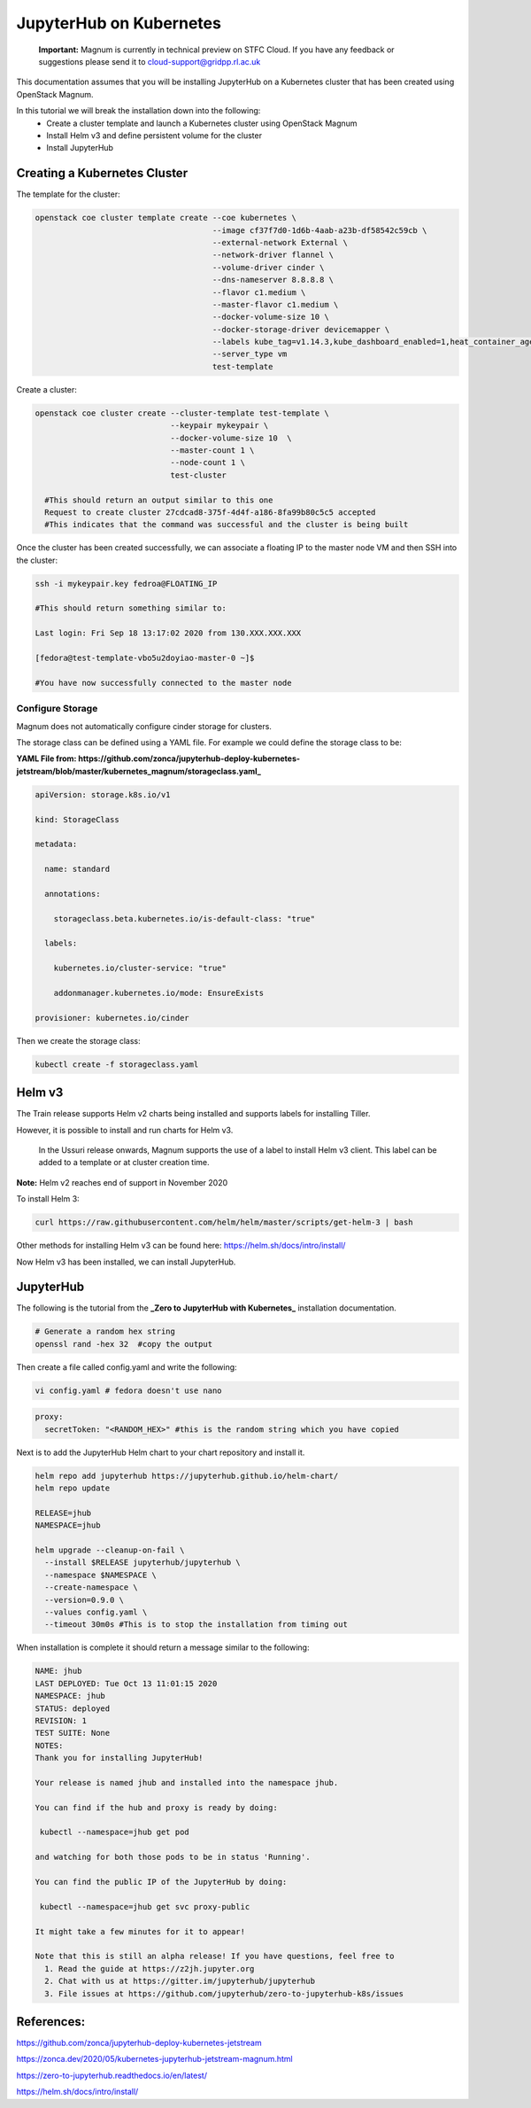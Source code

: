 =========================
JupyterHub on Kubernetes
=========================

    **Important:** Magnum is currently in technical preview on STFC Cloud. If you have any feedback or suggestions please send it to cloud-support@gridpp.rl.ac.uk

This documentation assumes that you will be installing JupyterHub on a Kubernetes cluster that has been created using OpenStack Magnum.

In this tutorial we will break the installation down into the following:
  - Create a cluster template and launch a Kubernetes cluster using OpenStack Magnum
  - Install Helm v3 and define persistent volume for the cluster
  - Install JupyterHub

Creating a Kubernetes Cluster
-----------------------------

The template for the cluster:

.. code-block:: bash

  openstack coe cluster template create --coe kubernetes \
                                        --image cf37f7d0-1d6b-4aab-a23b-df58542c59cb \
                                        --external-network External \
                                        --network-driver flannel \
                                        --volume-driver cinder \
                                        --dns-nameserver 8.8.8.8 \
                                        --flavor c1.medium \
                                        --master-flavor c1.medium \
                                        --docker-volume-size 10 \
                                        --docker-storage-driver devicemapper \
                                        --labels kube_tag=v1.14.3,kube_dashboard_enabled=1,heat_container_agent_tag=train-stable-3,auto_healing=true,ingress_controller=traefik
                                        --server_type vm
                                        test-template



Create a cluster:

.. code-block:: bash

  openstack coe cluster create --cluster-template test-template \
                               --keypair mykeypair \
                               --docker-volume-size 10  \
                               --master-count 1 \
                               --node-count 1 \
                               test-cluster

    #This should return an output similar to this one
    Request to create cluster 27cdcad8-375f-4d4f-a186-8fa99b80c5c5 accepted
    #This indicates that the command was successful and the cluster is being built

Once the cluster has been created successfully, we can associate a floating IP to the master node VM and then SSH into the cluster:

.. code-block:: bash

  ssh -i mykeypair.key fedroa@FLOATING_IP

  #This should return something similar to:

  Last login: Fri Sep 18 13:17:02 2020 from 130.XXX.XXX.XXX

  [fedora@test-template-vbo5u2doyiao-master-0 ~]$

  #You have now successfully connected to the master node


Configure Storage
~~~~~~~~~~~~~~~~~~

Magnum does not automatically configure cinder storage for clusters.


The storage class can be defined using a YAML file. For example we could define the storage class to be:

**YAML File from: https://github.com/zonca/jupyterhub-deploy-kubernetes-jetstream/blob/master/kubernetes_magnum/storageclass.yaml_**

.. code-block:: yaml

  apiVersion: storage.k8s.io/v1

  kind: StorageClass

  metadata:

    name: standard

    annotations:

      storageclass.beta.kubernetes.io/is-default-class: "true"

    labels:

      kubernetes.io/cluster-service: "true"

      addonmanager.kubernetes.io/mode: EnsureExists

  provisioner: kubernetes.io/cinder


Then we create the storage class:

.. code-block:: bash

  kubectl create -f storageclass.yaml


Helm v3
--------

The Train release supports Helm v2 charts being installed and supports labels for installing Tiller.

However, it is possible to install and run charts for Helm v3.

    In the Ussuri release onwards, Magnum supports the use of a label to install Helm v3 client. This label can be added to a template or at cluster creation time.

**Note:** Helm v2 reaches end of support in November 2020


To install Helm 3:


.. code-block:: bash

  curl https://raw.githubusercontent.com/helm/helm/master/scripts/get-helm-3 | bash


Other methods for installing Helm v3 can be found here: https://helm.sh/docs/intro/install/

Now Helm v3 has been installed, we can install JupyterHub.


JupyterHub
-----------

The following is the tutorial from the **_Zero to JupyterHub with Kubernetes_** installation documentation.

.. code-block:: bash

  # Generate a random hex string
  openssl rand -hex 32  #copy the output

Then create a file called config.yaml and write the following:

.. code-block:: bash

  vi config.yaml # fedora doesn't use nano


.. code-block:: yaml

  proxy:
    secretToken: "<RANDOM_HEX>" #this is the random string which you have copied


Next is to add the JupyterHub Helm chart to your chart repository and install it.

.. code-block:: bash

  helm repo add jupyterhub https://jupyterhub.github.io/helm-chart/
  helm repo update

  RELEASE=jhub
  NAMESPACE=jhub

  helm upgrade --cleanup-on-fail \
    --install $RELEASE jupyterhub/jupyterhub \
    --namespace $NAMESPACE \
    --create-namespace \
    --version=0.9.0 \
    --values config.yaml \
    --timeout 30m0s #This is to stop the installation from timing out


When installation is complete it should return a message similar to the following:

.. code-block:: txt

  NAME: jhub
  LAST DEPLOYED: Tue Oct 13 11:01:15 2020
  NAMESPACE: jhub
  STATUS: deployed
  REVISION: 1
  TEST SUITE: None
  NOTES:
  Thank you for installing JupyterHub!

  Your release is named jhub and installed into the namespace jhub.

  You can find if the hub and proxy is ready by doing:

   kubectl --namespace=jhub get pod

  and watching for both those pods to be in status 'Running'.

  You can find the public IP of the JupyterHub by doing:

   kubectl --namespace=jhub get svc proxy-public

  It might take a few minutes for it to appear!

  Note that this is still an alpha release! If you have questions, feel free to
    1. Read the guide at https://z2jh.jupyter.org
    2. Chat with us at https://gitter.im/jupyterhub/jupyterhub
    3. File issues at https://github.com/jupyterhub/zero-to-jupyterhub-k8s/issues


References:
-----------

https://github.com/zonca/jupyterhub-deploy-kubernetes-jetstream

https://zonca.dev/2020/05/kubernetes-jupyterhub-jetstream-magnum.html

https://zero-to-jupyterhub.readthedocs.io/en/latest/

https://helm.sh/docs/intro/install/
